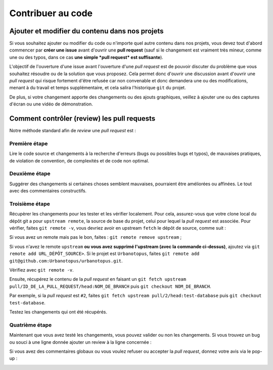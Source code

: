Contribuer au code
==================

Ajouter et modifier du contenu dans nos projets
-----------------------------------------------
Si vous souhaitez ajouter ou modifier du code ou n'importe quel autre contenu dans nos projets,
vous devez tout d'abord commencer par **créer une issue** avant d'ouvrir une **pull request**
(sauf si le changement est vraiment très mineur, comme une ou des typos,
dans ce cas **une simple *pull request* est suffisante**).

L'objectif de l'ouverture d'une issue avant l'ouverture d'une *pull request* est de pouvoir discuter
du problème que vous souhaitez résoudre ou de la solution que vous proposez. Cela permet donc d'ouvrir une discussion
avant d'ouvrir une *pull request* qui risque fortement d'être refusée car non convenable et donc demandera
une ou des modifications, menant à du travail et temps supplémentaire, et cela salira l'historique ``git`` du projet.

De plus, si votre changement apporte des changements ou des ajouts graphiques, veillez à ajouter une ou des captures
d'écran ou une vidéo de démonstration.


Comment contrôler (review) les pull requests
--------------------------------------------
Notre méthode standard afin de *review* une *pull request* est :

Première étape
++++++++++++++
Lire le code source et changements à la recherche d'erreurs (bugs ou possibles bugs et typos),
de mauvaises pratiques, de violation de convention, de complexités et de code non optimal.

.. image:: https://i.imgur.com/KScJSW6.png

Deuxième étape
++++++++++++++
Suggérer des changements si certaines choses semblent mauvaises, pourraient être améliorées ou affinées.
Le tout avec des commentaires constructifs.

.. image:: https://i.imgur.com/AGnYokS.png

Troisième étape
+++++++++++++++
Récupèrer les changements pour les tester et les vérifier localement.
Pour cela, assurez-vous que votre clone local du dépôt git a pour ``upstream remote``, la source de base du projet,
celui pour lequel la *pull request* est associée.
Pour vérifier, faites ``git remote -v``, vous devriez avoir en upstream ``fetch`` le dépôt de source, comme suit :

.. image:: https://i.imgur.com/zyFhyEz.png

Si vous avez un remote mais pas le bon, faites : ``git remote remove upstream`` ;

Si vous n'avez le remote ``upstream`` **ou vous avez supprimé l'upstream (avec la commande ci-dessus)**,
ajoutez via ``git remote add URL_DÉPÔT_SOURCE>``.
Si le projet est ``Urbanotopus``, faites ``git remote add git@github.com:Urbanotopus/urbanotopus.git``.

Vérifiez avec ``git remote -v``.

Ensuite, récupérez le contenu de la *pull request* en
faisant un ``git fetch upstream pull/ID_DE_LA_PULL_REQUEST/head:NOM_DE_BRANCH`` puis ``git checkout NOM_DE_BRANCH``.

Par exemple, si la *pull request* est ``#2``, faites
``git fetch upstream pull/2/head:test-database`` puis ``git checkout test-database``.

Testez les changements qui ont été récupérés.

Quatrième étape
+++++++++++++++
Maintenant que vous avez testé les changements, vous pouvez valider ou non les changements.
Si vous trouvez un bug ou souci à une ligne donnée ajouter un review à la ligne concernée :

.. image:: https://i.imgur.com/AGnYokS.png

Si vous avez des commentaires globaux ou vous voulez refuser ou accepter la *pull request*,
donnez votre avis via le pop-up :

.. image:: https://i.imgur.com/WkGDy2x.png
